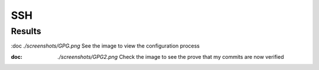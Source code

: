 SSH
===

.. _results:

Results
------------------

:doc `./screenshots/GPG.png` See the image to view the configuration process

:doc: `./screenshots/GPG2.png` Check the image to see the prove that my commits are now verified